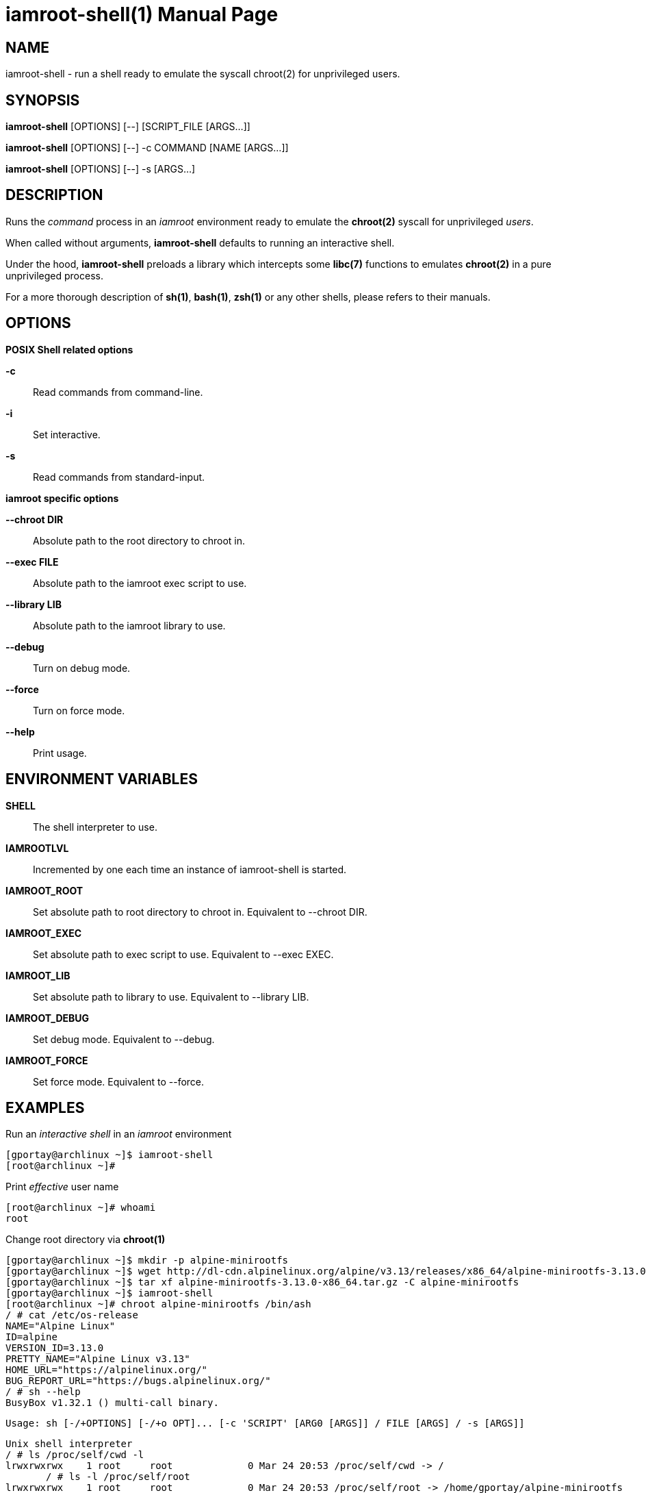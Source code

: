 = iamroot-shell(1)
:doctype: manpage
:author: Gaël PORTAY
:email: gael.portay@gmail.com
:lang: en
:man manual: iamroot-shell Manual
:man source: iamroot-shell

== NAME

iamroot-shell - run a shell ready to emulate the syscall chroot(2) for
unprivileged users.

== SYNOPSIS

*iamroot-shell* [OPTIONS] [--]    [SCRIPT_FILE  [ARGS...]]

*iamroot-shell* [OPTIONS] [--] -c COMMAND [NAME [ARGS...]]

*iamroot-shell* [OPTIONS] [--] -s [ARGS...]

== DESCRIPTION

Runs the _command_ process in an _iamroot_ environment ready to emulate the
*chroot(2)* syscall for unprivileged _users_.

When called without arguments, *iamroot-shell* defaults to running an
interactive shell.

Under the hood, *iamroot-shell* preloads a library which intercepts some
*libc(7)* functions to emulates *chroot(2)* in a pure unprivileged process.

For a more thorough description of *sh(1)*, *bash(1)*, *zsh(1)* or any other
shells, please refers to their manuals.

== OPTIONS

*POSIX Shell related options*

**-c**::
	Read commands from command-line.

**-i**::
	Set interactive.

**-s**::
	Read commands from standard-input.

*iamroot specific options*

**--chroot DIR**::
	Absolute path to the root directory to chroot in.

**--exec FILE**::
	Absolute path to the iamroot exec script to use.

**--library LIB**::
	Absolute path to the iamroot library to use.

**--debug**::
	Turn on debug mode.

**--force**::
	Turn on force mode.

**--help**::
	Print usage.

== ENVIRONMENT VARIABLES

**SHELL**::
	The shell interpreter to use.

**IAMROOTLVL**::
	Incremented by one each time an instance of iamroot-shell is started.

**IAMROOT_ROOT**::
	Set absolute path to root directory to chroot in.
	Equivalent to --chroot DIR.

**IAMROOT_EXEC**::
	Set absolute path to exec script to use.
	Equivalent to --exec EXEC.

**IAMROOT_LIB**::
	Set absolute path to library to use.
	Equivalent to --library LIB.

**IAMROOT_DEBUG**::
	Set debug mode.
	Equivalent to --debug.

**IAMROOT_FORCE**::
	Set force mode.
	Equivalent to --force.

== EXAMPLES

Run an _interactive shell_ in an _iamroot_ environment

	[gportay@archlinux ~]$ iamroot-shell
	[root@archlinux ~]# 

Print _effective_ user name

	[root@archlinux ~]# whoami
	root

Change root directory via *chroot(1)*

	[gportay@archlinux ~]$ mkdir -p alpine-minirootfs
	[gportay@archlinux ~]$ wget http://dl-cdn.alpinelinux.org/alpine/v3.13/releases/x86_64/alpine-minirootfs-3.13.0-x86_64.tar.gz
	[gportay@archlinux ~]$ tar xf alpine-minirootfs-3.13.0-x86_64.tar.gz -C alpine-minirootfs
	[gportay@archlinux ~]$ iamroot-shell
	[root@archlinux ~]# chroot alpine-minirootfs /bin/ash
	/ # cat /etc/os-release 
	NAME="Alpine Linux"
	ID=alpine
	VERSION_ID=3.13.0
	PRETTY_NAME="Alpine Linux v3.13"
	HOME_URL="https://alpinelinux.org/"
	BUG_REPORT_URL="https://bugs.alpinelinux.org/"
	/ # sh --help
	BusyBox v1.32.1 () multi-call binary.
	
	Usage: sh [-/+OPTIONS] [-/+o OPT]... [-c 'SCRIPT' [ARG0 [ARGS]] / FILE [ARGS] / -s [ARGS]]
	
	Unix shell interpreter
	/ # ls /proc/self/cwd -l
	lrwxrwxrwx    1 root     root             0 Mar 24 20:53 /proc/self/cwd -> /
        / # ls -l /proc/self/root                               
	lrwxrwxrwx    1 root     root             0 Mar 24 20:53 /proc/self/root -> /home/gportay/alpine-minirootfs

Create a new Arch Linux system installation from scratch via *pacstrap(8)*

	[gportay@archlinux ~]$ mkdir rootfs
	[gportay@archlinux ~]$ EUID=0 iamroot-shell -c "pacstrap rootfs" && echo done
	==> Creating install root at rootfs
	cp: cannot access '/etc/pacman.d/gnupg/crls.d': Permission denied
	cp: cannot access '/etc/pacman.d/gnupg/openpgp-revocs.d': Permission denied
	cp: cannot access '/etc/pacman.d/gnupg/private-keys-v1.d': Permission denied
	cp: cannot open '/etc/pacman.d/gnupg/secring.gpg' for reading: Permission denied
	==> Installing packages to rootfs
	(...)	
	Optional dependencies for base
	    linux: bare metal support
	:: Running post-transaction hooks...
	( 1/10) Creating system user accounts...
	( 2/10) Updating journal message catalog...
	( 3/10) Reloading system manager configuration...
	Failed to reload daemon: Transport endpoint is not connected
	error: command failed to execute correctly
	( 4/10) Updating udev hardware database...
	( 5/10) Applying kernel sysctl settings...
	Not setting net/ipv4/conf/all/rp_filter (explicit setting exists).
	Not setting net/ipv4/conf/default/rp_filter (explicit setting exists).
	Not setting net/ipv4/conf/all/accept_source_route (explicit setting exists).
	Not setting net/ipv4/conf/default/accept_source_route (explicit setting exists).
	Not setting net/ipv4/conf/all/promote_secondaries (explicit setting exists).
	Not setting net/ipv4/conf/default/promote_secondaries (explicit setting exists).
	( 6/10) Creating temporary files...
	Failed to create directory or subvolume "/run/systemd/netif/links": Permission denied
	Failed to create directory or subvolume "/run/systemd/netif/leases": Permission denied
	Failed to create directory or subvolume "/run/systemd/netif/lldp": Permission denied
	fchmod() of /dev/snd/seq failed: Operation not permitted
	fchmod() of /dev/snd/timer failed: Operation not permitted
	fchmod() of /dev/net/tun failed: Operation not permitted
	Setting access ACL "u::rwx,g::r-x,g:wheel:r-x,g:adm:r-x,m::r-x,o::r-x" on /run/log/journal failed: Operation not permitted
	fchownat() of /run/log/journal failed: Permission denied
	error: command failed to execute correctly
	( 7/10) Reloading device manager configuration...
	Failed to send reload request: Permission denied
	error: command failed to execute correctly
	( 8/10) Arming ConditionNeedsUpdate...
	( 9/10) Rebuilding certificate stores...
	(10/10) Reloading system bus configuration...
	Failed to reload-or-try-restart dbus.service: Transport endpoint is not connected
	See system logs and 'systemctl status dbus.service' for details.
	error: command failed to execute correctly
	done

Note: Some post-transaction hooks failed due to lack of privileges.

Change root directory via *arch-chroot(8)*

	[gportay@archlinux ~]$ iamroot-shell
	[root@archlinux ~]# arch-chroot rootfs
	==> WARNING: rootfs is not a mountpoint. This may have undesirable side effects.
	[root@archlinux /]# ls -l /proc/self/cwd
	lrwxrwxrwx 1 root root 0 Mar 24 21:14 /proc/self/cwd -> /
	[root@archlinux /]# ls -l /proc/self/root
	lrwxrwxrwx 1 root root 0 Mar 24 21:14 /proc/self/root -> /home/gportay/rootfs

== BUGS

Report bugs at *https://github.com/gportay/iamroot/issues*

== AUTHOR

Written by Gaël PORTAY *gael.portay@gmail.com*

== COPYRIGHT

Copyright (c) 2021 Gaël PORTAY

This program is free software: you can redistribute it and/or modify it under
the terms of the GNU Lesser General Public License as published by the Free
Software Foundation, either version 2.1 of the License, or (at your option) any
later version.

== SEE ALSO

*iamroot(7)*, *sh(1)*, *chroot(2)*
